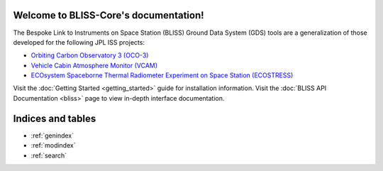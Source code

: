 .. BLISS-Core documentation master file, created by
   sphinx-quickstart on Wed Apr  6 12:19:38 2016.
   You can adapt this file completely to your liking, but it should at least
   contain the root `toctree` directive.

Welcome to BLISS-Core's documentation!
======================================

The Bespoke Link to Instruments on Space Station (BLISS) Ground Data
System (GDS) tools are a generalization of those developed for the
following JPL ISS projects:

* `Orbiting Carbon Observatory 3 (OCO-3) <http://oco.jpl.nasa.gov>`_
* `Vehicle Cabin Atmosphere Monitor (VCAM) <http://www.nasa.gov/mission_pages/station/research/experiments/35.html>`_
* `ECOsystem Spaceborne Thermal Radiometer Experiment on Space Station (ECOSTRESS) <http://ecostress.jpl.nasa.gov>`_

Visit the :doc:`Getting Started <getting_started>` guide for installation information. Visit the :doc:`BLISS API Documentation <bliss>` page to view in-depth interface documentation.

Indices and tables
==================

* :ref:`genindex`
* :ref:`modindex`
* :ref:`search`

